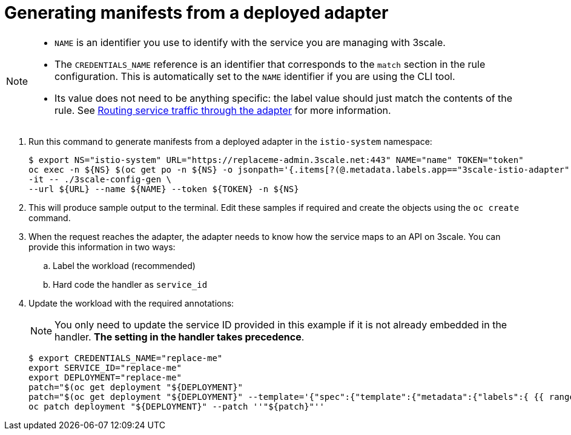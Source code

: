 // Module included in the following assemblies:
//
// * service_mesh/v1x/threescale_adapter/threescale-adapter.adoc
// * service_mesh/v2x/threescale_adapter/threescale-adapter.adoc

[id="ossm-threescale-manifests_{context}"]
= Generating manifests from a deployed adapter

[NOTE]
====
* `NAME` is an identifier you use to identify with the service you are managing with 3scale.
* The `CREDENTIALS_NAME` reference is an identifier that corresponds to the `match` section in the rule configuration. This is automatically set to the `NAME` identifier if you are using the CLI tool.
* Its value does not need to be anything specific: the label value should just match the contents of the rule. See link:https://github.com/3scale/3scale-istio-adapter/blob/v2.X/README.md#routing-service-traffic-through-the-adapter[Routing service traffic through the adapter] for more information.
====

. Run this command to generate manifests from a deployed adapter in the `istio-system` namespace:
+
----
$ export NS="istio-system" URL="https://replaceme-admin.3scale.net:443" NAME="name" TOKEN="token"
oc exec -n ${NS} $(oc get po -n ${NS} -o jsonpath='{.items[?(@.metadata.labels.app=="3scale-istio-adapter")].metadata.name}') \
-it -- ./3scale-config-gen \
--url ${URL} --name ${NAME} --token ${TOKEN} -n ${NS}
----

. This will produce sample output to the terminal. Edit these samples if required and create the objects using the `oc create` command.

. When the request reaches the adapter, the adapter needs to know how the service maps to an API on 3scale. You can provide this information in two ways:

.. Label the workload (recommended)
.. Hard code the handler as `service_id`


. Update the workload with the required annotations:
+
[NOTE]
====
You only need to update the service ID provided in this example if it is not already embedded in the handler. *The setting in the handler takes precedence*.
====
+
----
$ export CREDENTIALS_NAME="replace-me"
export SERVICE_ID="replace-me"
export DEPLOYMENT="replace-me"
patch="$(oc get deployment "${DEPLOYMENT}"
patch="$(oc get deployment "${DEPLOYMENT}" --template='{"spec":{"template":{"metadata":{"labels":{ {{ range $k,$v := .spec.template.metadata.labels }}"{{ $k }}":"{{ $v }}",{{ end }}"service-mesh.3scale.net/service-id":"'"${SERVICE_ID}"'","service-mesh.3scale.net/credentials":"'"${CREDENTIALS_NAME}"'"}}}}}' )"
oc patch deployment "${DEPLOYMENT}" --patch ''"${patch}"''

----